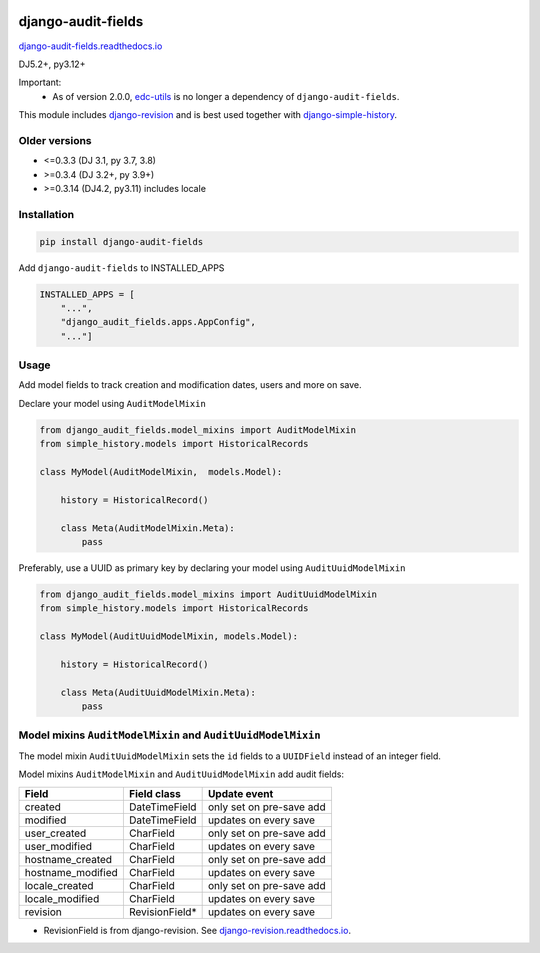 |pypi| |actions| |codecov| |downloads| |clinicedc|


django-audit-fields
===================

`django-audit-fields.readthedocs.io <https://django-audit-fields.readthedocs.io/>`_

DJ5.2+, py3.12+

Important:
    * As of version 2.0.0, `edc-utils`_ is no longer a dependency of ``django-audit-fields``.


This module includes `django-revision`_ and is best used together with `django-simple-history`_.

Older versions
--------------
* <=0.3.3 (DJ 3.1, py 3.7, 3.8)
* >=0.3.4 (DJ 3.2+, py 3.9+)
* >=0.3.14 (DJ4.2, py3.11) includes locale


Installation
------------

.. code-block:: bash

    pip install django-audit-fields

Add ``django-audit-fields`` to INSTALLED_APPS

.. code-block:: python

    INSTALLED_APPS = [
        "...",
        "django_audit_fields.apps.AppConfig",
        "..."]

Usage
-----

Add model fields to track creation and modification dates, users and more on save.


Declare your model using ``AuditModelMixin``

.. code-block:: python

    from django_audit_fields.model_mixins import AuditModelMixin
    from simple_history.models import HistoricalRecords

    class MyModel(AuditModelMixin,  models.Model):

        history = HistoricalRecord()

        class Meta(AuditModelMixin.Meta):
            pass

Preferably, use a UUID as primary key by declaring your model using ``AuditUuidModelMixin``

.. code-block:: python

    from django_audit_fields.model_mixins import AuditUuidModelMixin
    from simple_history.models import HistoricalRecords

    class MyModel(AuditUuidModelMixin, models.Model):

        history = HistoricalRecord()

        class Meta(AuditUuidModelMixin.Meta):
            pass


Model mixins ``AuditModelMixin`` and ``AuditUuidModelMixin``
------------------------------------------------------------

The model mixin ``AuditUuidModelMixin`` sets the ``id`` fields to a ``UUIDField`` instead of an integer field.

Model mixins ``AuditModelMixin`` and ``AuditUuidModelMixin`` add audit fields:

+-------------------+-----------------+----------------------------+
| Field             | Field class     | Update event               |
+===================+=================+============================+
| created           | DateTimeField   | only set on pre-save add   |
+-------------------+-----------------+----------------------------+
| modified          | DateTimeField   | updates on every save      |
+-------------------+-----------------+----------------------------+
| user_created      | CharField       | only set on pre-save add   |
+-------------------+-----------------+----------------------------+
| user_modified     | CharField       | updates on every save      |
+-------------------+-----------------+----------------------------+
| hostname_created  | CharField       | only set on pre-save add   |
+-------------------+-----------------+----------------------------+
| hostname_modified | CharField       | updates on every save      |
+-------------------+-----------------+----------------------------+
| locale_created    | CharField       | only set on pre-save add   |
+-------------------+-----------------+----------------------------+
| locale_modified   | CharField       | updates on every save      |
+-------------------+-----------------+----------------------------+
| revision          | RevisionField*  | updates on every save      |
+-------------------+-----------------+----------------------------+


* RevisionField is from django-revision. See `django-revision.readthedocs.io <https://django-revision.readthedocs.io/>`_.


.. |pypi| image:: https://img.shields.io/pypi/v/django-audit-fields.svg
   :target: https://pypi.python.org/pypi/django-audit-fields

.. |codecov| image:: https://codecov.io/gh/erikvw/django-audit-fields/branch/develop/graph/badge.svg
   :target: https://codecov.io/gh/erikvw/django-audit-fields

.. |downloads| image:: https://pepy.tech/badge/django-audit-fields
   :target: https://pepy.tech/project/django-audit-fields

.. |actions| image:: https://github.com/erikvw/django-audit-fields/actions/workflows/build.yml/badge.svg
   :target: https://github.com/erikvw/django-audit-fields/actions/workflows/build.yml

.. |clinicedc| image:: https://img.shields.io/badge/framework-Clinic_EDC-green
   :alt:Made with clinicedc
   :target: https://github.com/clinicedc

.. _django-revision: https://github.com/erikvw/django-revision
.. _edc-utils: https://github.com/clinicedc/edc-utils
.. _django-simple-history: https://github.com/django-commons/django-simple-history
